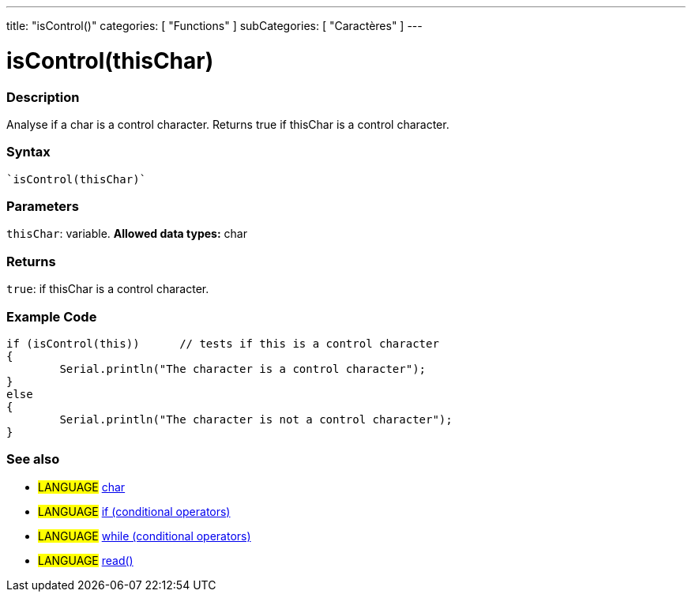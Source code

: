 ﻿---
title: "isControl()"
categories: [ "Functions" ]
subCategories: [ "Caractères" ]
---





= isControl(thisChar)


// OVERVIEW SECTION STARTS
[#overview]
--

[float]
=== Description
Analyse if a char is a control character. Returns true if thisChar is a control character. 
[%hardbreaks]


[float]
=== Syntax
[source,arduino]
----
`isControl(thisChar)`
----

[float]
=== Parameters
`thisChar`: variable. *Allowed data types:* char

[float]
=== Returns
`true`: if thisChar is a control character.

--
// OVERVIEW SECTION ENDS



// HOW TO USE SECTION STARTS
[#howtouse]
--

[float]
=== Example Code

[source,arduino]
----
if (isControl(this))      // tests if this is a control character
{
	Serial.println("The character is a control character");
}
else
{
	Serial.println("The character is not a control character");
}

----

--
// HOW TO USE SECTION ENDS


// SEE ALSO SECTION
[#see_also]
--

[float]
=== See also

[role="language"]
* #LANGUAGE#  link:../../../variables/data-types/char[char]
* #LANGUAGE#  link:../../../structure/control-structure/if[if (conditional operators)]
* #LANGUAGE#  link:../../../structure/control-structure/while[while (conditional operators)]
* #LANGUAGE# link:../../communication/serial/read[read()]

--
// SEE ALSO SECTION ENDS